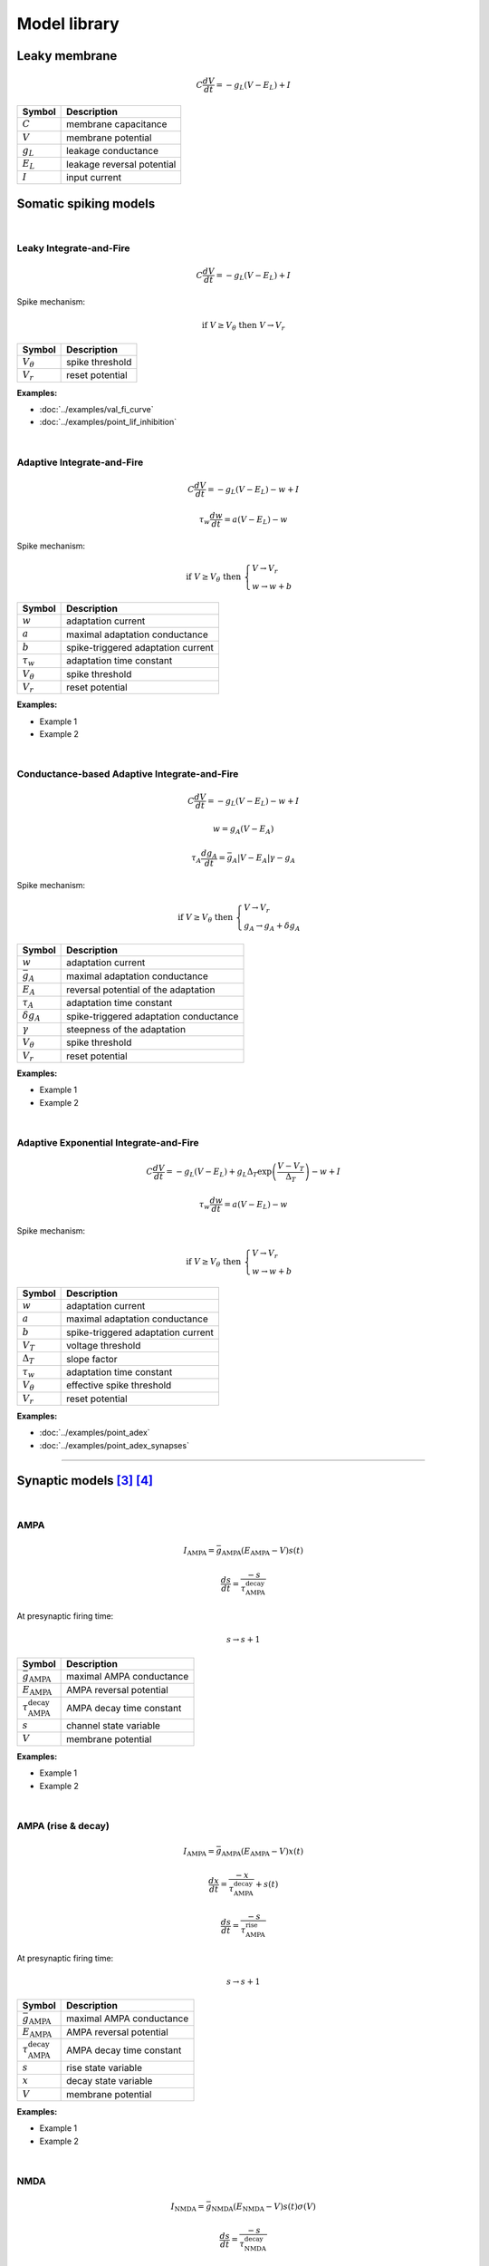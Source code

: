 Model library
=============

Leaky membrane
--------------
.. math::

   C\dfrac{dV}{dt}=-g_L(V-E_L)+I

.. list-table::
   :align: left
   :header-rows: 1

   * - Symbol
     - Description
   * - :math:`C`
     - membrane capacitance
   * - :math:`V`
     - membrane potential
   * - :math:`g_L`
     - leakage conductance
   * - :math:`E_L`
     - leakage reversal potential
   * - :math:`I`
     - input current

.. _somatic_models:

Somatic spiking models
----------------------
|

Leaky Integrate-and-Fire
~~~~~~~~~~~~~~~~~~~~~~~~
.. math::

   C\dfrac{dV}{dt}=-g_L(V-E_L)+I

Spike mechanism:

.. math::

   \text{if } V \geq V_\theta \text{ then } V \rightarrow V_r

.. list-table::
   :align: left
   :header-rows: 1

   * - Symbol
     - Description
   * - :math:`V_\theta`
     - spike threshold
   * - :math:`V_r`
     - reset potential

**Examples:**

* :doc:`../examples/val_fi_curve`
* :doc:`../examples/point_lif_inhibition`

|

Adaptive Integrate-and-Fire
~~~~~~~~~~~~~~~~~~~~~~~~~~~
.. math::

   C\dfrac{dV}{dt}=-g_L(V-E_L)-w+I

.. math::

   \tau_w\dfrac{dw}{dt}=a(V-E_L)-w

Spike mechanism:

.. math::

   \text{if } V \geq V_\theta \text{ then } 
   \begin{cases}
   V \rightarrow V_r \\
   w \rightarrow w + b 
   \end{cases}

.. list-table::
   :align: left
   :header-rows: 1

   * - Symbol
     - Description
   * - :math:`w`
     - adaptation current
   * - :math:`a`
     - maximal adaptation conductance
   * - :math:`b`
     - spike-triggered adaptation current
   * - :math:`τ_w`
     - adaptation time constant
   * - :math:`V_\theta`
     - spike threshold
   * - :math:`V_r`
     - reset potential

**Examples:**

* Example 1
* Example 2

|

Conductance-based Adaptive Integrate-and-Fire
~~~~~~~~~~~~~~~~~~~~~~~~~~~~~~~~~~~~~~~~~~~~~
.. math::

   C\dfrac{dV}{dt}=-g_L(V-E_L)-w+I

.. math::

   w=g_A(V-E_A)

.. math::

   \tau_A\dfrac{dg_A}{dt}=\bar{g_A}|V-E_A|\gamma - g_A

Spike mechanism:

.. math::

   \text{if } V \geq V_\theta \text{ then } 
   \begin{cases}
   V \rightarrow V_r \\
   g_A \rightarrow g_A + \delta g_A
   \end{cases}

.. list-table::
   :align: left
   :header-rows: 1

   * - Symbol
     - Description
   * - :math:`w`
     - adaptation current
   * - :math:`\bar{g_A}`
     - maximal adaptation conductance
   * - :math:`E_A`
     - reversal potential of the adaptation
   * - :math:`τ_A`
     - adaptation time constant
   * - :math:`\delta g_A`
     - spike-triggered adaptation conductance
   * - :math:`\gamma`
     - steepness of the adaptation
   * - :math:`V_\theta`
     - spike threshold
   * - :math:`V_r`
     - reset potential

**Examples:**

* Example 1
* Example 2

|

Adaptive Exponential Integrate-and-Fire
~~~~~~~~~~~~~~~~~~~~~~~~~~~~~~~~~~~~~~~
.. math::

   C\dfrac{dV}{dt}=-g_L(V-E_L)+g_L\Delta_T\exp\left(\dfrac{V-V_T}{\Delta_T}\right)-w+I

.. math::

   \tau_w\dfrac{dw}{dt}=a(V-E_L)-w

Spike mechanism:

.. math::

   \text{if } V \geq V_\theta \text{ then } 
   \begin{cases}
   V \rightarrow V_r \\
   w \rightarrow w + b 
   \end{cases}

.. list-table::
   :align: left
   :header-rows: 1

   * - Symbol
     - Description
   * - :math:`w`
     - adaptation current
   * - :math:`a`
     - maximal adaptation conductance
   * - :math:`b`
     - spike-triggered adaptation current
   * - :math:`V_T`
     - voltage threshold
   * - :math:`\Delta_T`
     - slope factor
   * - :math:`τ_w`
     - adaptation time constant
   * - :math:`V_\theta`
     - effective spike threshold
   * - :math:`V_r`
     - reset potential

**Examples:**

* :doc:`../examples/point_adex`
* :doc:`../examples/point_adex_synapses`

----

.. .. _dendritic_models:

.. Dendritic models
.. ----------------

.. _synaptic_models:

Synaptic models [3]_ [4]_
-------------------------
|

AMPA
~~~~
.. math::

   I_{\text{AMPA}}=\bar{g}_{\text{AMPA}}(E_{\text{AMPA}}-V)s(t)

.. math::

   \dfrac{ds}{dt}=\dfrac{-s}{\tau_{\text{AMPA}}^{\text{decay}}}

At presynaptic firing time:

.. math::
   
   s \rightarrow s+1

.. list-table::
   :align: left
   :header-rows: 1

   * - Symbol
     - Description
   * - :math:`\bar{g}_{\text{AMPA}}`
     - maximal AMPA conductance
   * - :math:`E_{\text{AMPA}}`
     - AMPA reversal potential
   * - :math:`\tau_{\text{AMPA}}^{\text{decay}}`
     - AMPA decay time constant
   * - :math:`s`
     - channel state variable
   * - :math:`V`
     - membrane potential


**Examples:**

* Example 1
* Example 2

|

AMPA (rise & decay)
~~~~~~~~~~~~~~~~~~~~
.. math::

   I_{\text{AMPA}}=\bar{g}_{\text{AMPA}}(E_{\text{AMPA}}-V)x(t)

.. math::

   \dfrac{dx}{dt}=\dfrac{-x}{\tau_{\text{AMPA}}^{\text{decay}}}+s(t)

.. math::

   \dfrac{ds}{dt}=\dfrac{-s}{\tau_{\text{AMPA}}^{\text{rise}}}

At presynaptic firing time:

.. math::
   
   s \rightarrow s+1

.. list-table::
   :align: left
   :header-rows: 1

   * - Symbol
     - Description
   * - :math:`\bar{g}_{\text{AMPA}}`
     - maximal AMPA conductance
   * - :math:`E_{\text{AMPA}}`
     - AMPA reversal potential
   * - :math:`\tau_{\text{AMPA}}^{\text{decay}}`
     - AMPA decay time constant
   * - :math:`s`
     - rise state variable
   * - :math:`x`
     - decay state variable
   * - :math:`V`
     - membrane potential

**Examples:**

* Example 1
* Example 2

|

NMDA
~~~~
.. math::

   I_{\text{NMDA}}=\bar{g}_{\text{NMDA}}(E_{\text{NMDA}}-V)s(t)\sigma(V)

.. math::

   \dfrac{ds}{dt}=\dfrac{-s}{\tau_{\text{NMDA}}^{\text{decay}}}

.. math::

   \sigma(V)=\dfrac{1}{1+\dfrac{{\left[{\rm{Mg}}^{2+}\right]}_{o}}{\beta }\cdot {{\exp }}\left(-\alpha \left(V-\gamma \right)\right)}
   
At presynaptic firing time:

.. math::

  s \rightarrow s+1

.. list-table::
   :align: left
   :header-rows: 1

   * - Symbol
     - Description
   * - :math:`\bar{g}_{\text{NMDA}}`
     - maximal NMDA conductance
   * - :math:`E_{\text{NMDA}}`
     - NMDA reversal potential
   * - :math:`\tau_{\text{NMDA}}^{\text{decay}}`
     - NMDA decay time constant
   * - :math:`s`
     - channel state variable
   * - :math:`\alpha`
     - the steepness of Magnesium unblock
   * - :math:`\beta`
     - the sensitivity of Magnesium unblock
   * - :math:`\gamma`
     - offset of the Magnesium unblock
   * - :math:`[\rm{Mg}^{2+}]_{o}`
     - external Magnesium concentration

**Examples:**

* Example 1
* Example 2

|

NMDA (rise & decay)
~~~~~~~~~~~~~~~~~~~~
.. math::

   I_{\text{NMDA}}=\bar{g}_{\text{NMDA}}(E_{\text{NMDA}}-V)x(t)\sigma(V)

.. math::

   \dfrac{dx}{dt}=\dfrac{-x}{\tau_{\text{NMDA}}^{\text{decay}}}+s(t)

.. math::

   \dfrac{ds}{dt}=\dfrac{-s}{\tau_{\text{NMDA}}^{\text{rise}}}

.. math::

   \sigma(V)=\dfrac{1}{1+\dfrac{{\left[{\rm{Mg}}^{2+}\right]}_{o}}{\beta }\cdot {{\exp }}\left(-\alpha \left(V-\gamma \right)\right)}

At presynaptic firing time:

.. math::
   
   s \rightarrow s+1

.. list-table::
   :align: left
   :header-rows: 1

   * - Symbol
     - Description
   * - :math:`\bar{g}_{\text{NMDA}}`
     - maximal NMDA conductance
   * - :math:`E_{\text{NMDA}}`
     - NMDA reversal potential
   * - :math:`\tau_{\text{NMDA}}^{\text{decay}}`
     - NMDA decay time constant
   * - :math:`s`
     - rise state variable
   * - :math:`x`
     - decay state variable
   * - :math:`\alpha`
     - the steepness of Magnesium unblock
   * - :math:`\beta`
     - the sensitivity of Magnesium unblock
   * - :math:`\gamma`
     - offset of the Magnesium unblock
   * - :math:`[\rm{Mg}^{2+}]_{o}`
     - external Magnesium concentration

**Examples:**

* Example 1
* Example 2
  
----

References
~~~~~~~~~~

.. [1] https://neuronaldynamics.epfl.ch/online/Ch1.S3.html
.. [2] https://neuronaldynamics.epfl.ch/online/Ch6.S1.html
.. [3] https://neuronaldynamics.epfl.ch/online/Ch3.S1.html
.. [4] https://link.springer.com/chapter/10.1007/978-0-387-87708-2_7#Sec1